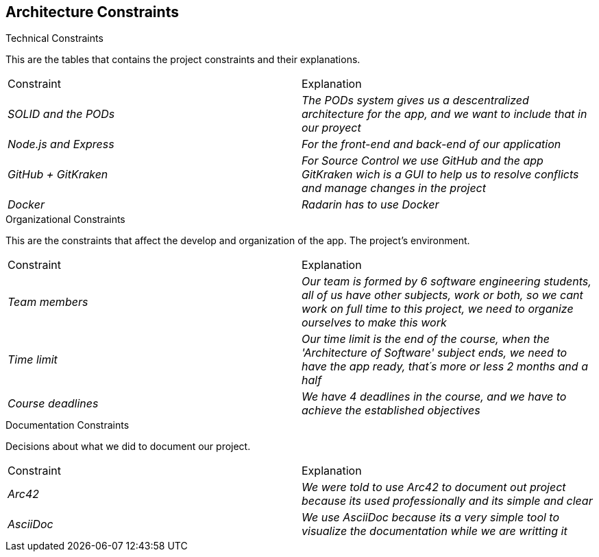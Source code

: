 [[section-architecture-constraints]]
== Architecture Constraints

[role="arc42help"]
****
.Technical Constraints

This are the tables that contains the project constraints and their explanations.
|===
|Constraint|Explanation
| _SOLID and the PODs_ | _The PODs system gives us a descentralized architecture for the app, and we want to include that in our proyect_
| _Node.js and Express_ | _For the front-end and back-end of our application_
| _GitHub + GitKraken_ | _For Source Control we use GitHub and the app GitKraken wich is a GUI to help us to resolve conflicts and manage changes in the project_
| _Docker_ | _Radarin has to use Docker_
|=== 

.Organizational Constraints
This are the constraints that affect the develop and organization of the app. The project’s environment. 
|===
|Constraint|Explanation
| _Team members_ | _Our team is formed by 6 software engineering students, all of us have other subjects, work or both, so we cant work on full time to this project, we need to organize ourselves to make this work_
| _Time limit_ | _Our time limit is the end of the course, when the 'Architecture of Software' subject ends, we need to have the app ready, that´s more or less 2 months and a half_
| _Course deadlines_ | _We have 4 deadlines in the course, and we have to achieve the established objectives_
|=== 



.Documentation Constraints
Decisions about what we did to document our project.
|===
|Constraint|Explanation
| _Arc42_ | _We were told to use Arc42 to document out project because its used professionally and its simple and clear_
| _AsciiDoc_ | _We use AsciiDoc because its a very simple tool to visualize the documentation while we are writting it_
|=== 
****
